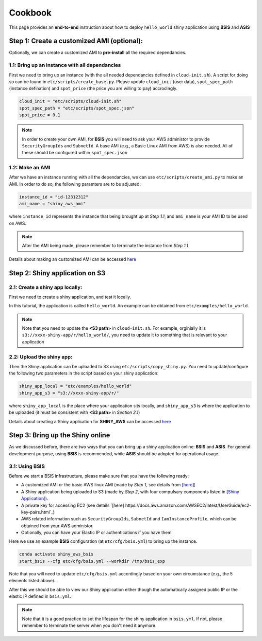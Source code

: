 Cookbook
=============

This page provides an **end-to-end** instruction about how to deploy ``hello_world`` shiny application using **BSIS** and **ASIS**


Step 1: Create a customized AMI (optional):
"""""""""
Optionally, we can create a customized AMI to **pre-install** all the required dependancies.

1.1: Bring up an instance with all dependancies
***********

First we need to bring up an instance (with the all needed dependancies defined in ``cloud-init.sh``). A script for doing so can be found in ``etc/scripts/create_base.py``.
Please update ``cloud_init`` (user data), ``spot_spec_path`` (instance defination) and ``spot_price`` (the price you are willing to pay) accrodingly.

.. code-block:: bash

    cloud_init = "etc/scripts/cloud-init.sh"
    spot_spec_path = "etc/scripts/spot_spec.json"
    spot_price = 0.1


.. note::

    In order to create your own AMI, for **BSIS** you will need to ask your AWS administor to provide ``SecurityGroupIds`` and ``SubnetId``. A base AMI (e.g., a Basic Linux AMI from AWS) is also needed.
    All of these should be configured within ``spot_spec.json``

1.2: Make an AMI
***********

After we have an instance running with all the dependancies, we can use ``etc/scripts/create_ami.py`` to make an AMI. In order to do so, the following paramters are to be adjusted:

.. code-block:: bash

    instance_id = "id-12312312"
    ami_name = "shiny_aws_ami"

where ``instance_id`` represents the instance that being brought up at `Step 1.1`, and ``ami_name`` is your AMI ID to be used on AWS.

.. note::

    After the AMI being made, please remember to terminate the instance from `Step 1.1`

Details about making an customized AMI can be accessed `here <https://shiny-aws-doc.readthedocs.io/en/latest/Customized_AMI.html>`_

Step 2: Shiny application on S3
"""""""""

2.1: Create a shiny app locally:
***********
First we need to create a shiny application, and test it locally. 

In this tutorial, the application is called ``hello_world``. An example can be obtained from ``etc/examples/hello_world``. 

.. note::

    Note that you need to update the **<S3 path>** in ``cloud-init.sh``. For example, orginially it is ``s3://xxxx-shiny-app/r/hello_world/``, you need to update it to something that is relevant to your application

2.2: Upload the shiny app:
***********
Then the Shiny application can be uploaded to S3 using ``etc/scripts/copy_shiny.py``. You need to update/configure the following two parameters in the script based on your shiny application:

.. code-block:: bash

    shiny_app_local = "etc/examples/hello_world"
    shiny_app_s3 = "s3://xxxx-shiny-app/r/"

where ``shiny_app_local`` is the place where your application sits locally, and ``shiny_app_s3`` is where the application to be uploaded (it must be consistent with **<S3 path>** in `Section 2.1`)

Details about creating a Shiny application for **SHINY_AWS** can be accessed `here <https://shiny-aws-doc.readthedocs.io/en/latest/Shiny.html>`_

Step 3: Bring up the Shiny online
"""""""""

As we discussed before, there are two ways that you can bring up a shiny application online: **BSIS** and **ASIS**. 
For general development purpose, using **BSIS** is recommended, while **ASIS** should be adopted for operational usage.

3.1: Using BSIS
***********
Before we start a BSIS infrastructure, please make sure that you have the following ready:

- A customized AMI or the basic AWS linux AMI (made by `Step 1`, see details from `[here] <https://shiny-aws-doc.readthedocs.io/en/latest/Customized_AMI.html>`_)
- A Shiny application being uploaded to S3 (made by `Step 2`, with four compulsary components listed in `[Shiny Application] <https://shiny-aws-doc.readthedocs.io/en/latest/Shiny.html>`_).
- A private key for accessing EC2 (see details `[here] https://docs.aws.amazon.com/AWSEC2/latest/UserGuide/ec2-key-pairs.html`_)
- AWS related information such as ``SecurityGroupIds``, ``SubnetId`` and ``IamInstanceProfile``, which can be obtained from your AWS administor.
- Optionally, you can have your Elastic IP or authentications if you have them

Here we use an example **BSIS** configuration (at ``etc/cfg/bsis.yml``) to bring up the instance. 

.. code-block:: bash

    conda activate shiny_aws_bsis
    start_bsis --cfg etc/cfg/bsis.yml --workdir /tmp/bsis_exp

Note that you will need to update ``etc/cfg/bsis.yml`` accordingly based on your own circumstance (e.g., the 5 elements listed above).

After this we should be able to view our Shiny application either though the automatically assigned public IP or the elastic IP defined in ``bsis.yml``.

.. note::

    Note that it is a good practice to set the lifespan for the shiny application in ``bsis.yml``. If not, please remember to terminate the server when you don't need it anymore.

